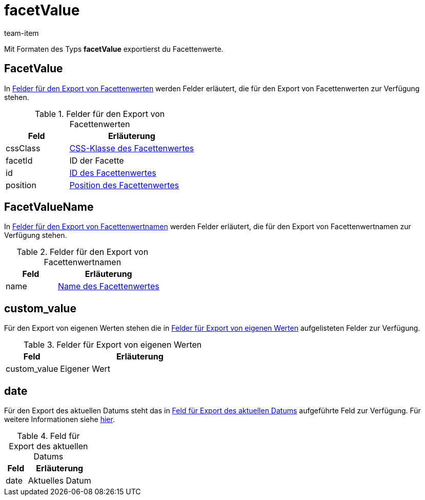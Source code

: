 = facetValue
:keywords: Filter exportieren, Filters exportieren, Exportieren Filter, Exportieren Filters, Filter Export, Filters Export, Filter-Export, Filters-Export, Export Filter, Export Filters, Filterexport, Filtersexport, Facette exportieren, Facetten exportieren, Exportieren Facette, Exportieren Facetteen, Facette Export, Facetten Export, Facette-Export, Facetten-Export, Export Facette, Export Facetten, Facetteexport, Facettenexport, Webshopfilter exportieren, Webshop-Filter exportieren, Webshop Filter exportieren, Facettensuche exportieren
:page-aliases: facettenwert.adoc
:author: team-item

Mit Formaten des Typs *facetValue* exportierst du Facettenwerte.

[#100]
== FacetValue
In <<table-fields-FacetValue>> werden Felder erläutert, die für den Export von Facettenwerten zur Verfügung stehen.

[[table-fields-FacetValue]]
.Felder für den Export von Facettenwerten
[cols="1,2"]
|===
|Feld |Erläuterung

|cssClass
|xref:artikel:frontend-artikelsuche-verwalten.adoc#140[CSS-Klasse des Facettenwertes]

|facetId
|ID der Facette

|id
|xref:artikel:frontend-artikelsuche-verwalten.adoc#140[ID des Facettenwertes]

|position
|xref:artikel:frontend-artikelsuche-verwalten.adoc#140[Position des Facettenwertes]
|===

[#200]
== FacetValueName
In <<table-fields-FacetValueName>> werden Felder erläutert, die für den Export von Facettenwertnamen zur Verfügung stehen.

[[table-fields-FacetValueName]]
.Felder für den Export von Facettenwertnamen
[cols="1,2"]
|===
|Feld |Erläuterung

|name
|xref:artikel:frontend-artikelsuche-verwalten.adoc#140[Name des Facettenwertes]
|===

[#300]
== custom_value

Für den Export von eigenen Werten stehen die in <<tabelle-felder-lager-eigene-werte>> aufgelisteten Felder zur Verfügung.

[[tabelle-felder-lager-eigene-werte]]
.Felder für Export von eigenen Werten
[cols="1,3"]
|===
|Feld |Erläuterung

|custom_value
|Eigener Wert
|===

[#400]
== date
Für den Export des aktuellen Datums steht das in <<tabelle-feld-datum>> aufgeführte Feld zur Verfügung. Für weitere Informationen siehe link:http://php.net/manual/de/function.date.php[hier^].

[[tabelle-feld-datum]]
.Feld für Export des aktuellen Datums
[cols="1,3"]
|===
|Feld |Erläuterung

|date
|Aktuelles Datum
|===
